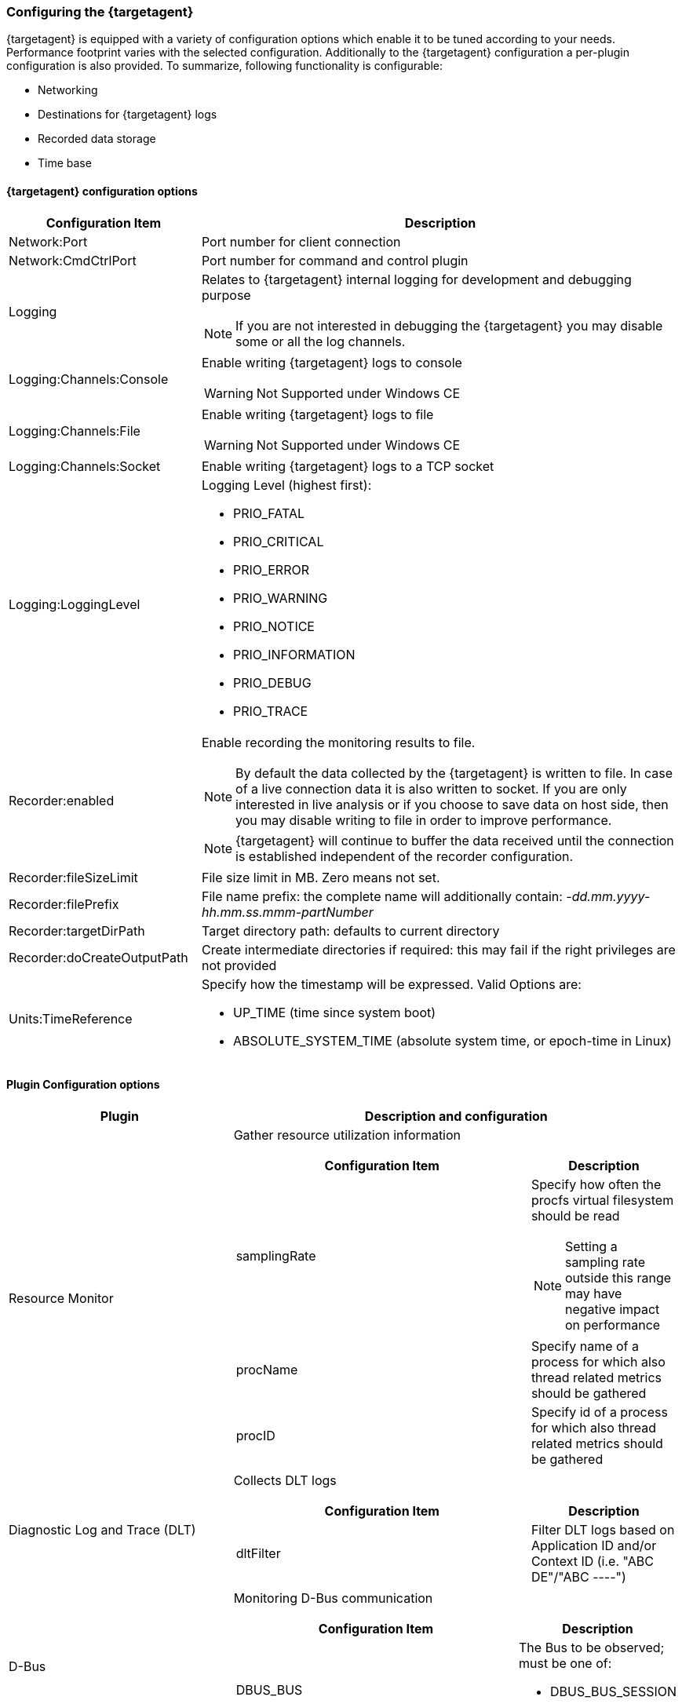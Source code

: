 ////
Copyright (C) 2018 Elektrobit Automotive GmbH

This program and the accompanying materials are made
available under the terms of the Eclipse Public License 2.0
which is available at https://www.eclipse.org/legal/epl-2.0/

SPDX-License-Identifier: EPL-2.0
////
[[anchor-configure-ta]]
=== Configuring the {targetagent}

{targetagent} is equipped with a variety of configuration options which enable
it to be tuned according to your needs.
Performance footprint varies with the selected configuration.
Additionally to the {targetagent} configuration a per-plugin configuration is also
provided.
To summarize, following functionality is configurable:

- Networking
- Destinations for {targetagent} logs
- Recorded data storage
- Time base

==== {targetagent} configuration options
[cols="2,5a", options="header"]
|===
|Configuration Item
|Description

|Network:Port
|Port number for client connection

|Network:CmdCtrlPort
|Port number for command and control plugin

|Logging
|Relates to {targetagent} internal logging for development and debugging purpose

NOTE: If you are not interested in debugging the {targetagent} you may disable
some or all the log channels.

|Logging:Channels:Console
|Enable writing {targetagent} logs to console

WARNING: Not Supported under Windows CE

|Logging:Channels:File
|Enable writing {targetagent} logs to file

WARNING: Not Supported under Windows CE

|Logging:Channels:Socket
|Enable writing {targetagent} logs to a TCP socket

|Logging:LoggingLevel
|Logging Level (highest first):

* PRIO_FATAL
* PRIO_CRITICAL
* PRIO_ERROR
* PRIO_WARNING
* PRIO_NOTICE
* PRIO_INFORMATION
* PRIO_DEBUG
* PRIO_TRACE

|Recorder:enabled
|Enable recording the monitoring results to file.

NOTE: By default the data collected by the {targetagent} is written to file.
In case of a live connection data it is also written to socket.
If you are only interested in live analysis or if you choose to save data on
host side, then you may disable writing to file in order to improve performance.

NOTE: {targetagent} will continue to buffer the data received until the connection
is established independent of the recorder configuration.


|Recorder:fileSizeLimit
|File size limit in MB. Zero means not set.

|Recorder:filePrefix
|File name prefix: the complete name will additionally contain:
_-dd.mm.yyyy-hh.mm.ss.mmm-partNumber_

|Recorder:targetDirPath
|Target directory path: defaults to current directory

|Recorder:doCreateOutputPath
|Create intermediate directories if required: this may fail if the
 right privileges are not provided

|Units:TimeReference
|Specify how the timestamp will be expressed. Valid Options are:

 * UP_TIME (time since system boot)
 * ABSOLUTE_SYSTEM_TIME (absolute system time, or epoch-time in Linux)
|===

==== Plugin Configuration options
[cols="1,2a", options="header"]
|==============================================
|Plugin
|Description and configuration

|Resource Monitor
|Gather resource utilization information
[cols="2,1a", options="header"]
!==============================================
!Configuration Item !Description
!samplingRate!Specify how often the procfs virtual filesystem should be
read

NOTE: Setting a sampling rate outside this range may have negative impact on
performance

!procName!Specify name of a process for which also thread related metrics should
be gathered
!procID!Specify id of a process for which also thread related metrics should
be gathered
!==============================================

|Diagnostic Log and Trace (DLT)
|Collects DLT logs
[cols="2,1a", options="header"]
!==============================================
!Configuration Item !Description
!dltFilter!Filter DLT logs based on Application ID and/or
Context ID (i.e. "ABC DE"/"ABC ----")

!==============================================

|D-Bus
|Monitoring D-Bus communication
[cols="2,1a", options="header"]
!==============================================
!Configuration Item !Description
!DBUS_BUS! The Bus to be observed;
must be one of:

* DBUS_BUS_SESSION
* DBUS_BUS_SYSTEM

!==============================================

!==============================================

|systemd
|Linux start-up analysis
[cols="2,1a", options="header"]

|==============================================
